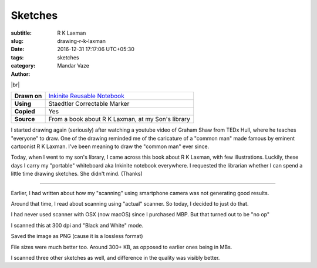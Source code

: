 Sketches
########

:subtitle: R K Laxman
:slug: drawing-r-k-laxman
:date: 2016-12-31 17:17:06 UTC+05:30
:tags:
:category: sketches
:author: Mandar Vaze

.. contents::
.. image:: http://mandarvaze.bitbucket.io/galleries/sketches/r_k_laxman.thumbnail.png
   :target: http://mandarvaze.bitbucket.io/galleries/sketches/r_k_laxman.png
   :alt: R K Laxman

|br|

+--------------+--------------------------------------------------------+
| **Drawn on** | `Inkinite Reusable Notebook <http://amzn.to/2ic3vC3>`_ |
+--------------+--------------------------------------------------------+
| **Using**    | Staedtler Correctable Marker                           |
+--------------+--------------------------------------------------------+
| **Copied**   | Yes                                                    |
+--------------+--------------------------------------------------------+
| **Source**   | From a book about R K Laxman, at my Son's library      |
+--------------+--------------------------------------------------------+

I started drawing again (seriously) after watching a youtube video of Graham
Shaw from TEDx Hull, where he teaches "everyone" to draw. One of the drawing
reminded me of the caricature of a "common man" made famous by eminent
cartoonist R K Laxman. I've been meaning to draw the "common man" ever since.

Today, when I went to my son's library, I came across this book about R K
Laxman, with few illustrations. Luckily, these days I carry my "portable"
whiteboard aka Inkinite notebook everywhere. I requested the librarian whether I
can spend a little time drawing sketches. She didn't mind. (Thanks)

-----

Earlier, I had written about how my "scanning" using smartphone camera was not
generating good results.

Around that time, I read about scanning using "actual" scanner. So today, I
decided to just do that.

I had never used scanner with OSX (now macOS) since I purchased MBP. But that
turned out to be "no op"

I scanned this at 300 dpi and "Black and White" mode.

Saved the image as PNG (cause it is a lossless format)

File sizes were much better too. Around 300+ KB, as opposed to earlier ones
being in MBs.

I scanned three other sketches as well, and difference in the quality was
visibly better.

.. |br| raw:: html

   <br />
